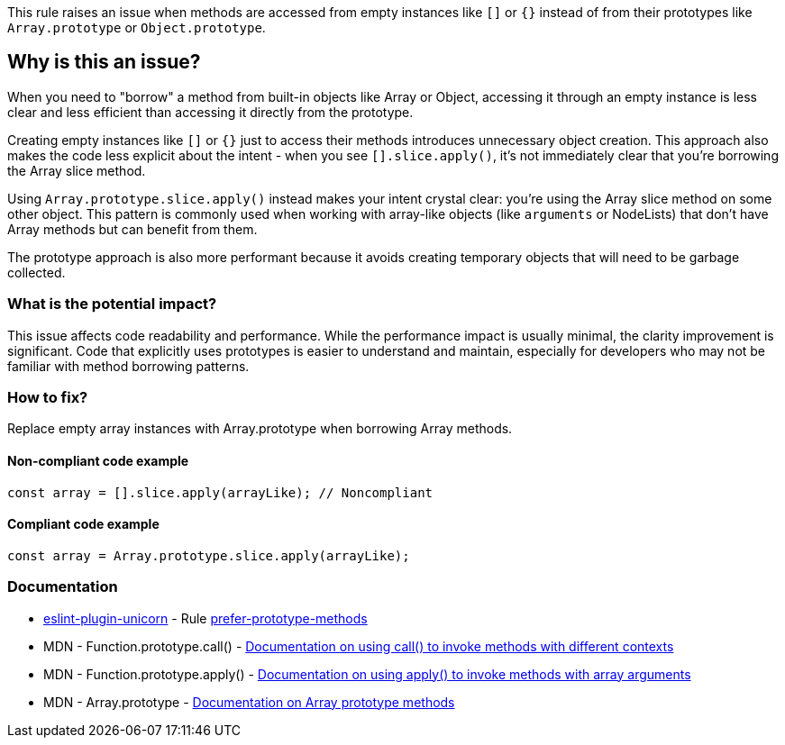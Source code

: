 This rule raises an issue when methods are accessed from empty instances like `[]` or `{}` instead of from their prototypes like `Array.prototype` or `Object.prototype`.

== Why is this an issue?

When you need to "borrow" a method from built-in objects like Array or Object, accessing it through an empty instance is less clear and less efficient than accessing it directly from the prototype.

Creating empty instances like `[]` or `{}` just to access their methods introduces unnecessary object creation. This approach also makes the code less explicit about the intent - when you see `[].slice.apply()`, it's not immediately clear that you're borrowing the Array slice method.

Using `Array.prototype.slice.apply()` instead makes your intent crystal clear: you're using the Array slice method on some other object. This pattern is commonly used when working with array-like objects (like `arguments` or NodeLists) that don't have Array methods but can benefit from them.

The prototype approach is also more performant because it avoids creating temporary objects that will need to be garbage collected.

=== What is the potential impact?

This issue affects code readability and performance. While the performance impact is usually minimal, the clarity improvement is significant. Code that explicitly uses prototypes is easier to understand and maintain, especially for developers who may not be familiar with method borrowing patterns.

=== How to fix?


Replace empty array instances with Array.prototype when borrowing Array methods.

==== Non-compliant code example

[source,javascript,diff-id=1,diff-type=noncompliant]
----
const array = [].slice.apply(arrayLike); // Noncompliant
----

==== Compliant code example

[source,javascript,diff-id=1,diff-type=compliant]
----
const array = Array.prototype.slice.apply(arrayLike);
----

=== Documentation

* https://github.com/sindresorhus/eslint-plugin-unicorn#readme[eslint-plugin-unicorn] - Rule https://github.com/sindresorhus/eslint-plugin-unicorn/blob/HEAD/docs/rules/prefer-prototype-methods.md[prefer-prototype-methods]
 * MDN - Function.prototype.call() - https://developer.mozilla.org/en-US/docs/Web/JavaScript/Reference/Global_Objects/Function/call[Documentation on using call() to invoke methods with different contexts]
 * MDN - Function.prototype.apply() - https://developer.mozilla.org/en-US/docs/Web/JavaScript/Reference/Global_Objects/Function/apply[Documentation on using apply() to invoke methods with array arguments]
 * MDN - Array.prototype - https://developer.mozilla.org/en-US/docs/Web/JavaScript/Reference/Global_Objects/Array/prototype[Documentation on Array prototype methods]

